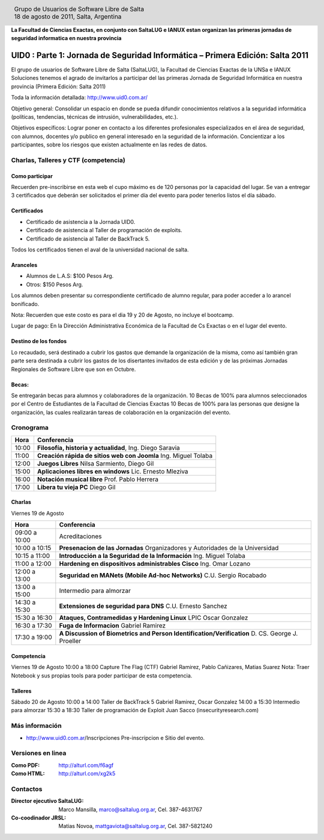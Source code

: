 
.. |logo| image:: http://github.com/pointtonull/jrsl-prensa/raw/master/files/saltalug64.png
.. |date| date:: 18 de agosto de 2011

.. header::

    .. class:: borderless
    .. class:: center
    .. class:: fullwidth

        +------+----------------------------------------------+
        |      | Grupo de Usuarios de Software Libre de Salta |
        ||logo|+----------------------------------------------+
        |      | |date|, Salta, Argentina                     |
        +------+----------------------------------------------+

**La Facultad de Ciencias Exactas, en conjunto con SaltaLUG e IANUX estan
organizan las primeras jornadas de seguridad informatica en nuestra provincia**

==============================================================================
UID0 : Parte 1: Jornada de Seguridad Informática – Primera Edición: Salta 2011
==============================================================================

El grupo de usuarios de Software Libre de Salta (SaltaLUG), la Facultad de
Ciencias Exactas de la UNSa e IANUX Soluciones tenemos el agrado de invitarlos
a participar del las primeras Jornada de Seguridad Informática en nuestra
provincia (Primera Edición: Salta 2011)

Toda la información detallada:
http://www.uid0.com.ar/

Objetivo general: Consolidar un espacio en donde se pueda difundir
conocimientos relativos a la seguridad informática (políticas, tendencias,
técnicas de intrusión, vulnerabilidades, etc.).

Objetivos específicos: Lograr poner en contacto a los diferentes profesionales
especializados en el área de seguridad, con alumnos, docentes y/o publico en
general interesado en la seguridad de la información.  Concientizar a los
participantes, sobre los riesgos que existen actualmente en las redes de datos.

Charlas, Talleres y CTF (competencia)
=====================================

Como participar
---------------

Recuerden pre-inscribirse en esta web el cupo máximo es de 120 personas por la
capacidad del lugar. Se van a entregar 3 certificados que deberán ser
solicitados el primer día del evento para poder tenerlos listos el día sábado.

Certificados
------------

- Certificado de asistencia a la Jornada UID0.
- Certificado de asistencia al Taller de programación de exploits.
- Certificado de asistencia al Taller de BackTrack 5.

Todos los certificados tienen el aval de la universidad nacional de salta.

Aranceles
---------

- Alumnos de L.A.S: $100 Pesos Arg.
- Otros: $150 Pesos Arg.

Los alumnos deben presentar su correspondiente certificado de alumno regular,
para poder acceder a lo arancel bonificado.

Nota: Recuerden que este costo es para el dia 19 y 20 de Agosto, no incluye el
bootcamp.

Lugar de pago: En la Dirección Administrativa Económica de la Facultad de Cs
Exactas o en el lugar del evento.

Destino de los fondos
---------------------

Lo recaudado, será destinado a cubrir los gastos que demande la organización de
la misma, como así también gran parte sera destinada a cubrir los gastos de los
disertantes invitados de esta edición y de las próximas Jornadas Regionales de
Software Libre que son en Octubre. 

Becas:
------

Se entregarán becas para alumnos y colaboradores de la organización. 10 Becas
de 100% para alumnos seleccionados por el Centro de Estudiantes de la Facultad
de Ciencias Exactas 10 Becas de 100% para las personas que designe la
organización, las cuales realizarán tareas de colaboración en la organización
del evento.

Cronograma
==========

===== =============================================================
Hora  Conferencia
===== =============================================================
10:00 **Filosofía, historia y actualidad**, Ing. Diego Saravia
11:00 **Creación rápida de sitios web con Joomla** Ing. Miguel Tolaba
12:00 **Juegos Libres** Nilsa Sarmiento, Diego Gil
15:00 **Aplicaciones libres en windows** Lic. Ernesto Mleziva
16:00 **Notación musical libre** Prof. Pablo Herrera
17:00 **Libera tu vieja PC** Diego Gil
===== =============================================================

Charlas
-------

Viernes 19 de Agosto

============= =============================================================
Hora          Conferencia
============= =============================================================
09:00 a 10:00 Acreditaciones
10:00 a 10:15 **Presenacion de las Jornadas**
              Organizadores y Autoridades de la Universidad
10:15 a 11:00 **Introducción a la Seguridad de la Información**
              Ing. Miguel Tolaba
11:00 a 12:00 **Hardening en dispositivos administrables Cisco**
              Ing. Omar Lozano
12:00 a 13:00 **Seguridad en MANets (Mobile Ad-hoc Networks)**
              C.U. Sergio Rocabado
13:00 a 15:00 Intermedio para almorzar
14:30 a 15:30 **Extensiones de seguridad para DNS**
              C.U. Ernesto Sanchez
15:30 a 16:30 **Ataques, Contramedidas y Hardening Linux**
              LPIC Oscar Gonzalez
16:30 a 17:30 **Fuga de Informacion**
              Gabriel Ramirez
17:30 a 19:00 **A Discussion of Biometrics and Person
              Identification/Verification** D. CS. George J. Proeller
============= =============================================================

Competencia
-----------

Viernes 19 de Agosto
10:00 a 18:00 Capture The Flag (CTF) 
Gabriel Ramirez, Pablo Cañizares, Matias Suarez
Nota: Traer Notebook y sus propias tools para poder participar de esta
competencia.

Talleres
--------

Sábado 20 de Agosto
10:00 a 14:00 Taller de BackTrack 5 Gabriel Ramirez, Oscar Gonzalez
14:00 a 15:30 Intermedio para almorzar
15:30 a 18:30 Taller de programación de Exploit Juan Sacco
(insecurityresearch.com) 

Más información
===============

- http://www.uid0.com.ar/Ins​cripciones  Pre-inscripcion e Sitio del evento.

Versiones en linea
==================

:Como PDF: http://alturl.com/f6agf 
:Como HTML: http://alturl.com/xg2k5


Contactos
=========

:Director ejecutivo SaltaLUG:
    Marco Mansilla,
    marco@saltalug.org.ar,
    Cel. 387-4631767

:Co-coodinador JRSL:
    Matias Novoa,
    mattgaviota@saltalug.org.ar,
    Cel. 387-5821240
